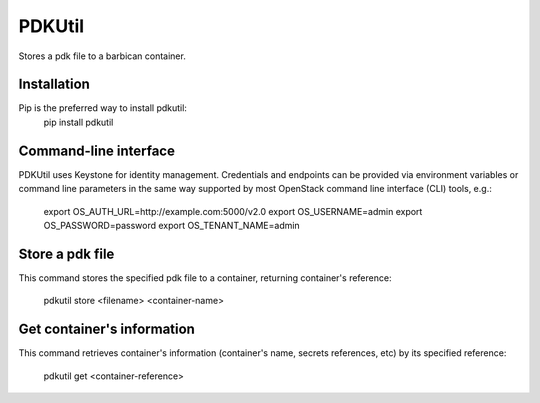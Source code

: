 PDKUtil
=============================================

Stores a pdk file to a barbican container.

Installation
-----

Pip is the preferred way to install pdkutil:
    pip install pdkutil

Command-line interface
----------------------

PDKUtil uses Keystone for identity management. Credentials and endpoints can
be provided via environment variables or command line parameters in the same
way supported by most OpenStack command line interface (CLI) tools, e.g.:

    export OS_AUTH_URL=http://example.com:5000/v2.0
    export OS_USERNAME=admin
    export OS_PASSWORD=password
    export OS_TENANT_NAME=admin


Store a pdk file
----------------

This command stores the specified pdk file to a container, returning
container's reference:

    pdkutil store <filename> <container-name>

Get container's information
---------------------------

This command retrieves container's information (container's name,
secrets references, etc) by its specified reference:

    pdkutil get <container-reference>
